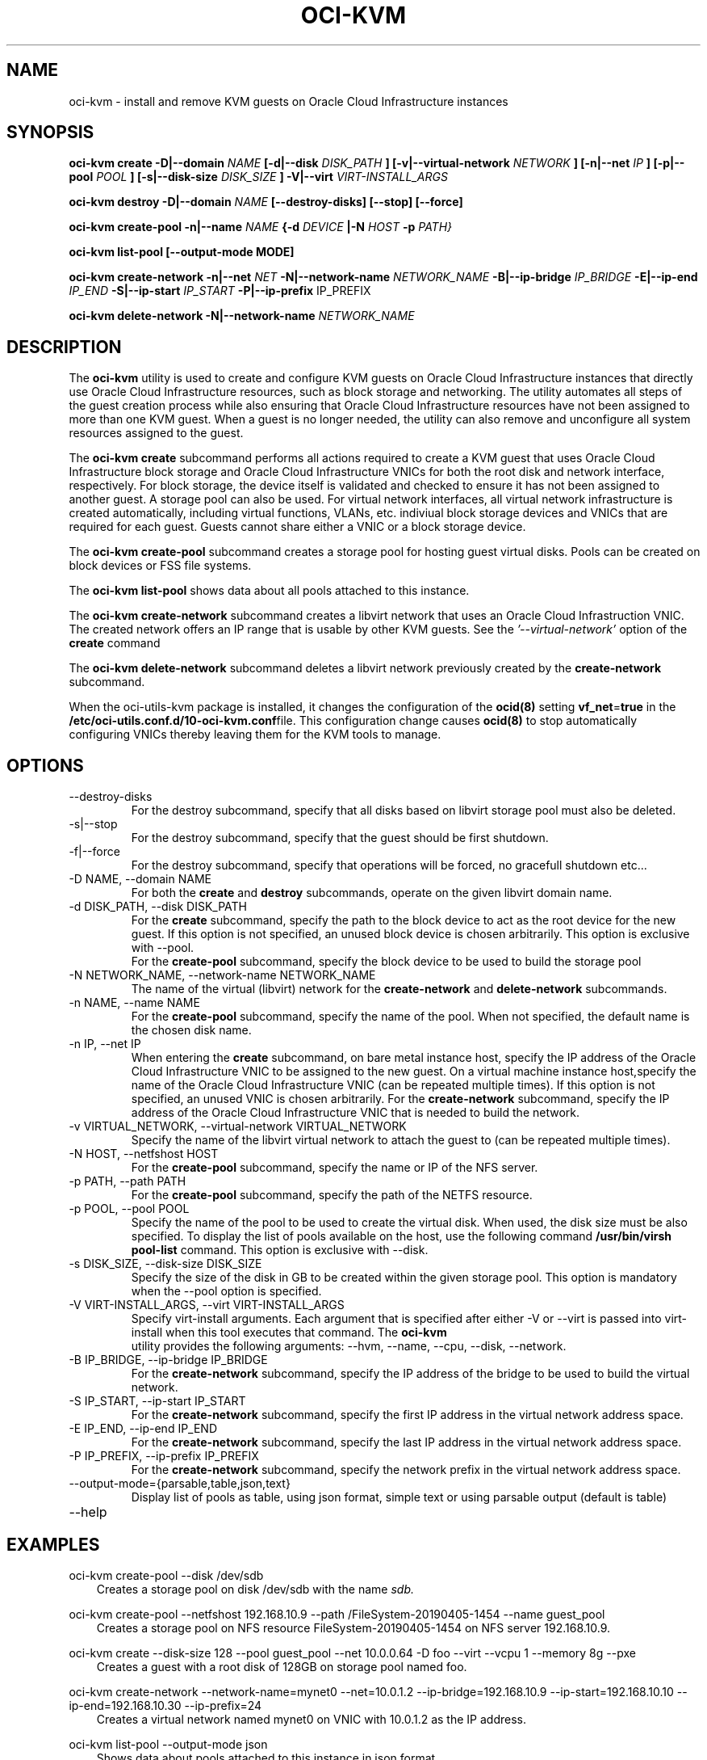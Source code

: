 .\" Process this file with
.\" groff -man -Tascii oci-kvm.1
.\"
.\" Copyright (c) 2018, 2019 Oracle and/or its affiliates. All rights reserved.
.\" Licensed under the Universal Permissive License v 1.0 as shown
.\" at http://oss.oracle.com/licenses/upl.
.\"
.TH OCI-KVM 1 "AUGUST 2019" Linux "User Manuals"
.SH NAME
oci-kvm - install and remove KVM guests on Oracle Cloud Infrastructure instances
.SH SYNOPSIS
.B oci-kvm create -D|--domain
.I NAME
.B [-d|--disk
.I DISK_PATH
.B ] [-v|--virtual-network
.I NETWORK
.B ] [-n|--net
.I IP
.B ]  [-p|--pool
.I POOL
.B ]  [-s|--disk-size
.I DISK_SIZE
.B ] -V|--virt
.I VIRT-INSTALL_ARGS

.B oci-kvm destroy -D|--domain
.I NAME
.B [--destroy-disks] [--stop] [--force]

.B oci-kvm create-pool  -n|--name
.I NAME
.B {-d
.I DEVICE
.B |-N
.I HOST
.B -p
.I PATH}

.B oci-kvm list-pool [--output-mode MODE]

.B oci-kvm create-network -n|--net
.I NET
.B -N|--network-name
.I NETWORK_NAME
.B -B|--ip-bridge
.I IP_BRIDGE
.B -E|--ip-end
.I IP_END
.B -S|--ip-start
.I IP_START
.B -P|--ip-prefix
IP_PREFIX

.B oci-kvm delete-network -N|--network-name
.I NETWORK_NAME

.SH DESCRIPTION
The
.B oci-kvm
utility is used to create and configure KVM guests on Oracle Cloud Infrastructure
instances that directly use Oracle Cloud Infrastructure resources, such as block storage and networking. The utility
automates all steps of the guest creation process while also ensuring that Oracle Cloud Infrastructure resources
have not been assigned to more than one KVM guest.  When a guest is no longer needed, the utility can also remove and unconfigure all system resources
assigned to the guest.

The
.B oci-kvm create
subcommand performs all actions required to create a KVM guest that uses Oracle Cloud Infrastructure block
storage and Oracle Cloud Infrastructure VNICs for both the root disk and network interface, respectively.  For block
storage, the device itself is validated and checked to ensure it has not been assigned
to another guest. A storage pool can also be used. For virtual network interfaces, all virtual network infrastructure
is created automatically, including virtual functions, VLANs, etc. indiviual
block storage devices and VNICs that are required for each guest.  Guests cannot share
either a VNIC or a block storage device.

The
.B oci-kvm create-pool
subcommand creates a storage pool for hosting guest virtual disks. Pools can be created on block devices or FSS file systems.

The
.B oci-kvm list-pool
shows data about all pools attached to this instance.

The
.B oci-kvm create-network
subcommand creates a libvirt network that uses an Oracle Cloud Infrastruction VNIC. The created network offers an IP range that is usable by other KVM guests.
See the
.I '--virtual-network'
option of the
.B create
command

The
.B oci-kvm delete-network
subcommand deletes a libvirt network previously created by the
.B create-network
subcommand.

When the oci-utils-kvm package is installed, it changes the configuration of the
.BR ocid(8)
setting
.BR vf_net = true
in the
.BR /etc/oci-utils.conf.d/10-oci-kvm.conf file.
This configuration change causes
.BR ocid(8)
to stop automatically configuring VNICs thereby leaving them for the KVM
tools to manage.

.SH OPTIONS
.IP "--destroy-disks"
For the destroy subcommand, specify that all disks based on libvirt storage pool must also be deleted.
.IP "-s|--stop"
For the destroy subcommand, specify that the guest should be first shutdown.
.IP "-f|--force"
For the destroy subcommand, specify that operations will be forced, no gracefull shutdown etc...
.IP "-D NAME, --domain NAME"
For both the
.B create
and
.B destroy
subcommands, operate on the given libvirt domain name.
.IP "-d DISK_PATH, --disk DISK_PATH"
For the
.B create
subcommand, specify the path to the block device to act as the root device for the new guest.  If this
option is not specified, an unused block device is chosen arbitrarily. This option is exclusive with --pool.
.br
For the
.B create-pool
subcommand, specify the block device to be used to build the storage pool
.IP "-N NETWORK_NAME, --network-name NETWORK_NAME"
The name of the virtual (libvirt) network for the
.B create-network
and
.B delete-network
subcommands.
.IP "-n NAME, --name NAME"
For the
.B create-pool
subcommand, specify the name of the pool. When not specified, the default name is the chosen disk name.
.IP "-n IP, --net IP"
When entering the
.B create
subcommand, on bare metal instance host, specify the IP address of the Oracle Cloud Infrastructure VNIC to be assigned to the new guest.
On a virtual machine instance host,specify the name of the Oracle Cloud Infrastructure VNIC (can be repeated multiple times). If this
option is not specified, an unused VNIC is chosen arbitrarily.
For the
.B create-network
subcommand, specify the IP address of the Oracle Cloud Infrastructure VNIC that is needed to build the network.
.IP "-v VIRTUAL_NETWORK, --virtual-network VIRTUAL_NETWORK"
Specify the name of the libvirt virtual network to attach the guest to (can be repeated multiple times).
.IP "-N HOST, --netfshost HOST"
For the
.B create-pool
subcommand, specify the name or IP of the NFS server.
.IP "-p PATH, --path PATH"
For the
.B create-pool
subcommand, specify the path of the NETFS resource.
.IP "-p POOL, --pool POOL"
Specify the name of the pool to be used to create the virtual disk.
When used, the disk size must be also specified. To display the list of pools available on the host, use
the following command
.B /usr/bin/virsh pool-list
command.
This option is exclusive with --disk.
.IP "-s DISK_SIZE, --disk-size DISK_SIZE"
Specify the size of the disk in GB  to be created within the given storage pool. This option is mandatory when the --pool option is specified.
.IP "-V VIRT-INSTALL_ARGS, --virt VIRT-INSTALL_ARGS"
Specify virt-install arguments. Each argument that is specified after either -V or --virt is passed into virt-install when
this tool executes that command. The
.B  oci-kvm
 utility provides the following arguments:
--hvm, --name, --cpu, --disk, --network.
.IP "-B IP_BRIDGE, --ip-bridge IP_BRIDGE"
For the
.B create-network
subcommand, specify the IP address of the bridge to be used to build the virtual network.
.IP "-S IP_START, --ip-start IP_START"
For the
.B create-network
subcommand, specify the first IP address in the virtual network address space.
.IP "-E IP_END, --ip-end IP_END"
For the
.B create-network
subcommand, specify the last IP address in the virtual network address space.
.IP "-P IP_PREFIX, --ip-prefix IP_PREFIX"
For the
.B create-network
subcommand, specify the network prefix in the virtual network address space.
.IP --output-mode={parsable,table,json,text}
Display list of pools as table, using json format, simple text or using parsable output
(default is table)
.IP --help

.SH EXAMPLES

oci-kvm create-pool --disk /dev/sdb
.RS 3
Creates a storage pool on disk /dev/sdb with the name
.I sdb.
.RE

oci-kvm create-pool --netfshost 192.168.10.9 --path /FileSystem-20190405-1454 --name guest_pool
.RS 3
Creates a storage pool on NFS resource FileSystem-20190405-1454 on NFS server 192.168.10.9.
.RE

oci-kvm create --disk-size 128 --pool guest_pool --net 10.0.0.64 -D foo  --virt --vcpu 1 --memory 8g --pxe
.RS 3
Creates a guest with a root disk of 128GB on storage pool named foo.
.RE

oci-kvm create-network --network-name=mynet0 --net=10.0.1.2 --ip-bridge=192.168.10.9 --ip-start=192.168.10.10 --ip-end=192.168.10.30 --ip-prefix=24
.RS 3
Creates a virtual network named mynet0 on VNIC with 10.0.1.2 as the IP address.
.RE

oci-kvm list-pool --output-mode json
.RS 3
Shows data about pools attached to this instance in json format.
.RE

.SH DIAGNOSTICS
Return an exit status of 0 for success or 1 if an error occurred.

.SH "SEE ALSO"
.BR ocid (8)
.BR oci-utils.conf.d (5)
